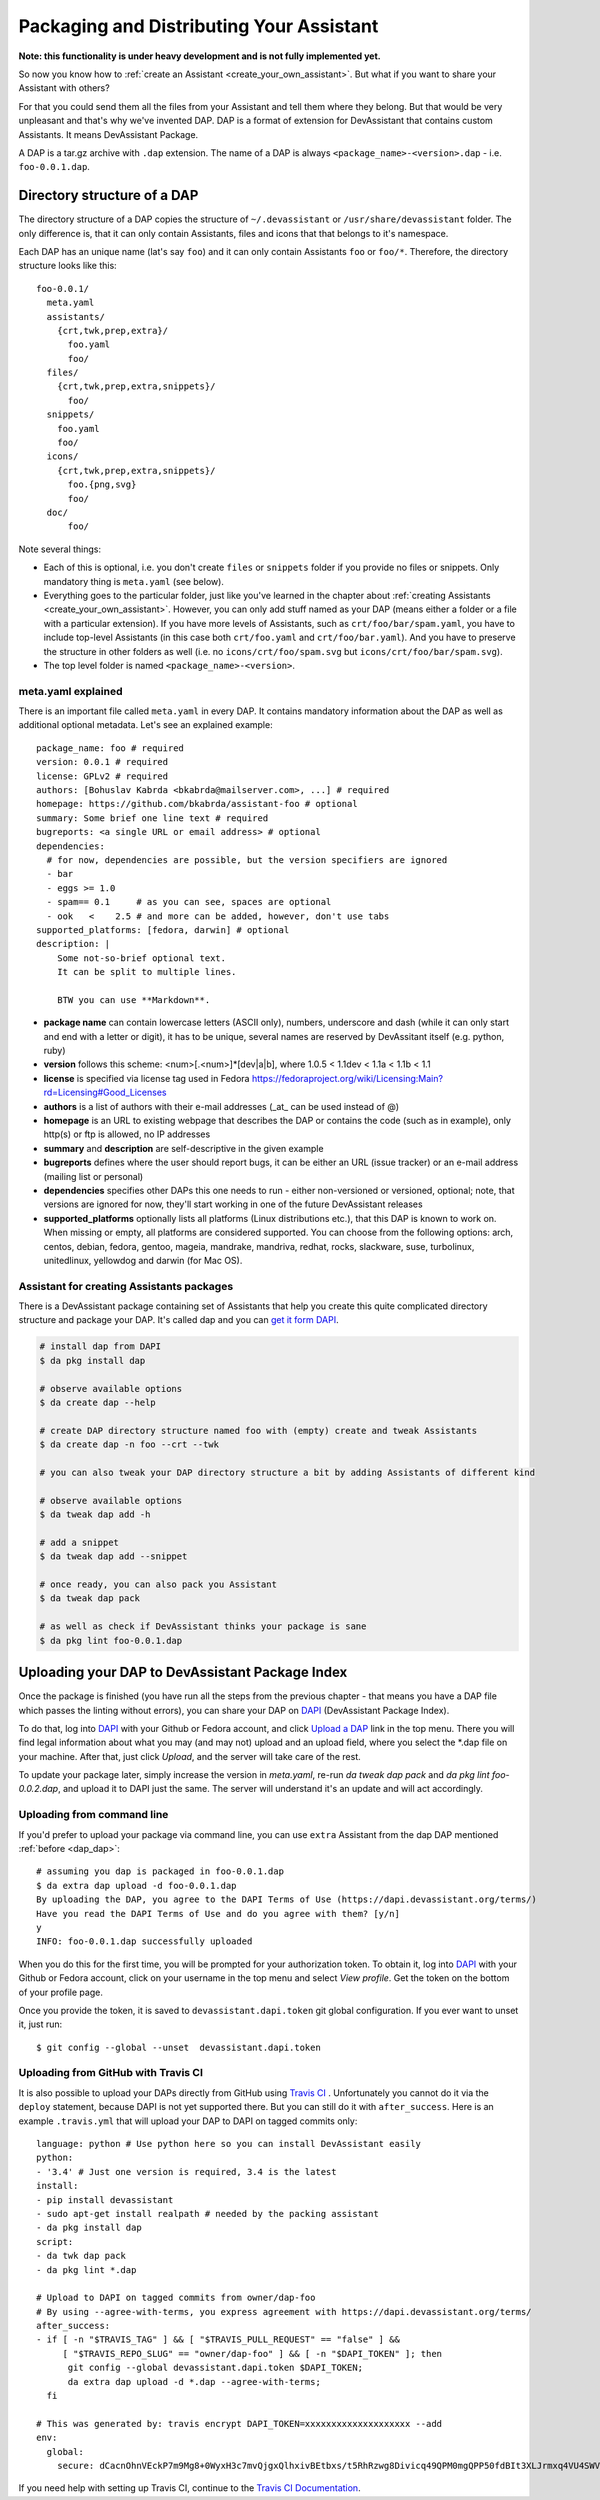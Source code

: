 .. _packaging_and_distributing:

Packaging and Distributing Your Assistant
=========================================

**Note: this functionality is under heavy development and is not fully implemented yet.**

So now you know how to :ref:`create an Assistant <create_your_own_assistant>`.
But what if you want to share your Assistant with others?

For that you could send them all the files from your Assistant and tell them where they belong.
But that would be very unpleasant and that's why we've invented DAP.
DAP is a format of extension for DevAssistant that contains custom Assistants.
It means DevAssistant Package.

A DAP is a tar.gz archive with ``.dap`` extension. The name of a DAP is always
``<package_name>-<version>.dap`` - i.e. ``foo-0.0.1.dap``.

Directory structure of a DAP
----------------------------

The directory structure of a DAP copies the structure of ``~/.devassistant`` or
``/usr/share/devassistant`` folder. The only difference is, that it can only contain Assistants,
files and icons that that belongs to it's namespace.

Each DAP has an unique name (lat's say ``foo``) and it can only contain Assistants ``foo`` or
``foo/*``. Therefore, the directory structure looks like this::

   foo-0.0.1/
     meta.yaml
     assistants/
       {crt,twk,prep,extra}/
         foo.yaml
         foo/
     files/
       {crt,twk,prep,extra,snippets}/
         foo/
     snippets/
       foo.yaml
       foo/
     icons/
       {crt,twk,prep,extra,snippets}/
         foo.{png,svg}
         foo/
     doc/
         foo/

Note several things:

- Each of this is optional, i.e. you don't create ``files`` or ``snippets`` folder if you provide
  no files or snippets. Only mandatory thing is ``meta.yaml`` (see below).
- Everything goes to the particular folder, just like you've learned in the chapter about
  :ref:`creating Assistants <create_your_own_assistant>`. However, you can only add stuff named
  as your DAP (means either a folder or a file with a particular extension). If you have more
  levels of Assistants, such as ``crt/foo/bar/spam.yaml``, you have to include top-level
  Assistants (in this case both ``crt/foo.yaml`` and ``crt/foo/bar.yaml``). And you have to
  preserve the structure in other folders as well (i.e. no ``icons/crt/foo/spam.svg`` but
  ``icons/crt/foo/bar/spam.svg``).
- The top level folder is named ``<package_name>-<version>``.

.. _meta_yaml_ref:

meta.yaml explained
^^^^^^^^^^^^^^^^^^^

There is an important file called ``meta.yaml`` in every DAP. It contains mandatory information about the DAP as well as additional optional metadata. Let's see an explained example:

::

    package_name: foo # required
    version: 0.0.1 # required
    license: GPLv2 # required
    authors: [Bohuslav Kabrda <bkabrda@mailserver.com>, ...] # required
    homepage: https://github.com/bkabrda/assistant-foo # optional
    summary: Some brief one line text # required
    bugreports: <a single URL or email address> # optional
    dependencies:
      # for now, dependencies are possible, but the version specifiers are ignored
      - bar
      - eggs >= 1.0
      - spam== 0.1     # as you can see, spaces are optional
      - ook   <    2.5 # and more can be added, however, don't use tabs
    supported_platforms: [fedora, darwin] # optional
    description: |
        Some not-so-brief optional text.
        It can be split to multiple lines.
        
        BTW you can use **Markdown**.

* **package name** can contain lowercase letters (ASCII only), numbers, underscore and dash (while it can only start and end with a letter or digit), it has to be unique, several names are reserved by DevAssitant itself (e.g. python, ruby)

* **version** follows this scheme: <num>[.<num>]*[dev|a|b], where 1.0.5 < 1.1dev < 1.1a < 1.1b < 1.1

* **license** is specified via license tag used in Fedora https://fedoraproject.org/wiki/Licensing:Main?rd=Licensing#Good_Licenses

* **authors** is a list of authors with their e-mail addresses (_at_ can be used instead of @)

* **homepage** is an URL to existing webpage that describes the DAP or contains the code (such as in example), only http(s) or ftp is allowed, no IP addresses

* **summary** and **description** are self-descriptive in the given example

* **bugreports** defines where the user should report bugs, it can be either an URL (issue tracker) or an e-mail address (mailing list or personal)

* **dependencies** specifies other DAPs this one needs to run - either non-versioned or versioned, optional; note, that versions are ignored for now, they'll start working in one of the future DevAssistant releases

* **supported_platforms** optionally lists all platforms (Linux distributions etc.), that this DAP is known to work on. When missing or empty, all platforms are considered supported. You can choose from the following options: arch, centos, debian, fedora, gentoo, mageia, mandrake, mandriva, redhat, rocks, slackware, suse, turbolinux, unitedlinux, yellowdog and darwin (for Mac OS).

.. _dap_dap:

Assistant for creating Assistants packages
^^^^^^^^^^^^^^^^^^^^^^^^^^^^^^^^^^^^^^^^^^

There is a DevAssistant package containing set of Assistants that help you create this quite complicated directory structure and package your DAP. It's called dap and you can `get it form DAPI <https://dapi.devassistant.org/dap/dap/>`_.

.. code:: sh

  # install dap from DAPI
  $ da pkg install dap

  # observe available options
  $ da create dap --help

  # create DAP directory structure named foo with (empty) create and tweak Assistants
  $ da create dap -n foo --crt --twk

  # you can also tweak your DAP directory structure a bit by adding Assistants of different kind

  # observe available options
  $ da tweak dap add -h

  # add a snippet
  $ da tweak dap add --snippet

  # once ready, you can also pack you Assistant
  $ da tweak dap pack

  # as well as check if DevAssistant thinks your package is sane
  $ da pkg lint foo-0.0.1.dap

Uploading your DAP to DevAssistant Package Index
------------------------------------------------

Once the package is finished (you have run all the steps from the previous
chapter - that means you have a DAP file which passes the linting without
errors), you can share your DAP on `DAPI <http://dapi.devassistant.org/>`_
(DevAssistant Package Index).

To do that, log into `DAPI <http://dapi.devassistant.org/>`_ with your Github
or Fedora account, and click `Upload a DAP
<http://dapi.devassistant.org/upload/>`_ link in the top menu. There you will
find legal information about what you may (and may not) upload and an upload
field, where you select the \*.dap file on your machine. After that, just click
*Upload*, and the server will take care of the rest.

To update your package later, simply increase the version in `meta.yaml`,
re-run `da tweak dap pack` and `da pkg lint foo-0.0.2.dap`, and upload it to
DAPI just the same. The server will understand it's an update and will act
accordingly.

Uploading from command line
^^^^^^^^^^^^^^^^^^^^^^^^^^^

If you'd prefer to upload your package via command line, you can use ``extra`` Assistant from the
dap DAP mentioned :ref:`before <dap_dap>`::

  # assuming you dap is packaged in foo-0.0.1.dap
  $ da extra dap upload -d foo-0.0.1.dap
  By uploading the DAP, you agree to the DAPI Terms of Use (https://dapi.devassistant.org/terms/)
  Have you read the DAPI Terms of Use and do you agree with them? [y/n]
  y
  INFO: foo-0.0.1.dap successfully uploaded


When you do this for the first time, you will be prompted for your authorization token.
To obtain it, log into `DAPI <http://dapi.devassistant.org/>`_ with your Github
or Fedora account, click on your username in the top menu and select *View profile*.
Get the token on the bottom of your profile page.

Once you provide the token, it is saved to ``devassistant.dapi.token`` git global configuration.
If you ever want to unset it, just run::

  $ git config --global --unset  devassistant.dapi.token

Uploading from GitHub with Travis CI
^^^^^^^^^^^^^^^^^^^^^^^^^^^^^^^^^^^^

It is also possible to upload your DAPs directly from GitHub using
`Travis CI <https://travis-ci.org/>`_ . Unfortunately you cannot do it via the ``deploy``
statement, because DAPI is not yet supported there. But you can still do it with ``after_success``.
Here is an example ``.travis.yml`` that will upload your DAP to DAPI on tagged commits only::

  language: python # Use python here so you can install DevAssistant easily
  python:
  - '3.4' # Just one version is required, 3.4 is the latest
  install:
  - pip install devassistant 
  - sudo apt-get install realpath # needed by the packing assistant
  - da pkg install dap
  script:
  - da twk dap pack
  - da pkg lint *.dap
  
  # Upload to DAPI on tagged commits from owner/dap-foo
  # By using --agree-with-terms, you express agreement with https://dapi.devassistant.org/terms/
  after_success:
  - if [ -n "$TRAVIS_TAG" ] && [ "$TRAVIS_PULL_REQUEST" == "false" ] &&
       [ "$TRAVIS_REPO_SLUG" == "owner/dap-foo" ] && [ -n "$DAPI_TOKEN" ]; then
        git config --global devassistant.dapi.token $DAPI_TOKEN;
        da extra dap upload -d *.dap --agree-with-terms;
    fi
  
  # This was generated by: travis encrypt DAPI_TOKEN=xxxxxxxxxxxxxxxxxxxx --add
  env:
    global:
      secure: dCacnOhnVEckP7m9Mg8+0WyxH3c7mvQjgxQlhxivBEtbxs/t5RhRzwg8Divicq49QPM0mgQPP50fdBIt3XLJrmxq4VU4SWVqKDgo1m7LMrT2fuNs6kk5fqENojf+PFHmNgL0hnXciuY7ht9Az5f1bWL+A6+/rQu4SCCw35yvGnA=

If you need help with setting up Travis CI, continue to the
`Travis CI Documentation <http://docs.travis-ci.com/>`_.
